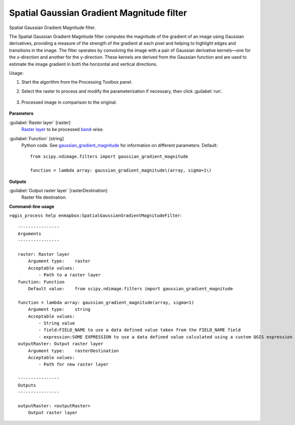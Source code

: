 
..
  ## AUTOGENERATED TITLE START

.. _alg-enmapbox-SpatialGaussianGradientMagnitudeFilter:

******************************************
Spatial Gaussian Gradient Magnitude filter
******************************************

..
  ## AUTOGENERATED TITLE END


..
  ## AUTOGENERATED DESCRIPTION START

Spatial Gaussian Gradient Magnitude filter.

..
  ## AUTOGENERATED DESCRIPTION END


The Spatial Gaussian Gradient Magnitude filter computes the magnitude of the gradient of an image using Gaussian derivatives, providing a measure of the strength of the gradient at each pixel and helping to highlight edges and transitions in the image. The filter operates by convolving the image with a pair of Gaussian derivative kernels—one for the x-direction and another for the y-direction. These kernels are derived from the Gaussian function and are used to estimate the image gradient in both the horizontal and vertical directions.


Usage:

1. Start the algorithm from the Processing Toolbox panel.

2. Select the raster to process  and modify the parameterization if necessary, then click :guilabel:`run`.

    .. figure:: ../../processing_algorithms/convolution__morphology_and_filtering/img/ggrad_filter_interface.png
       :align: center

3. Processed image in comparison to the original.

    .. figure:: ../../processing_algorithms/convolution__morphology_and_filtering/img/ggrad_filter_result.png
       :align: center


..
  ## AUTOGENERATED PARAMETERS START

**Parameters**

:guilabel:`Raster layer` [raster]
    `Raster layer <https://enmap-box.readthedocs.io/en/latest/general/glossary.html#term-raster-layer>`_ to be processed `band <https://enmap-box.readthedocs.io/en/latest/general/glossary.html#term-band>`_-wise.

:guilabel:`Function` [string]
    Python code. See `gaussian_gradient_magnitude <https://docs.scipy.org/doc/scipy/reference/generated/scipy.ndimage.gaussian_gradient_magnitude.html>`_ for information on different parameters.
    Default::

        from scipy.ndimage.filters import gaussian_gradient_magnitude

        function = lambda array: gaussian_gradient_magnitude\(array, sigma=1\)

**Outputs**

:guilabel:`Output raster layer` [rasterDestination]
    Raster file destination.

..
  ## AUTOGENERATED PARAMETERS END

..
  ## AUTOGENERATED COMMAND USAGE START

**Command-line usage**

``>qgis_process help enmapbox:SpatialGaussianGradientMagnitudeFilter``::

    ----------------
    Arguments
    ----------------

    raster: Raster layer
        Argument type:    raster
        Acceptable values:
            - Path to a raster layer
    function: Function
        Default value:    from scipy.ndimage.filters import gaussian_gradient_magnitude

    function = lambda array: gaussian_gradient_magnitude(array, sigma=1)
        Argument type:    string
        Acceptable values:
            - String value
            - field:FIELD_NAME to use a data defined value taken from the FIELD_NAME field
            - expression:SOME EXPRESSION to use a data defined value calculated using a custom QGIS expression
    outputRaster: Output raster layer
        Argument type:    rasterDestination
        Acceptable values:
            - Path for new raster layer

    ----------------
    Outputs
    ----------------

    outputRaster: <outputRaster>
        Output raster layer

..
  ## AUTOGENERATED COMMAND USAGE END
